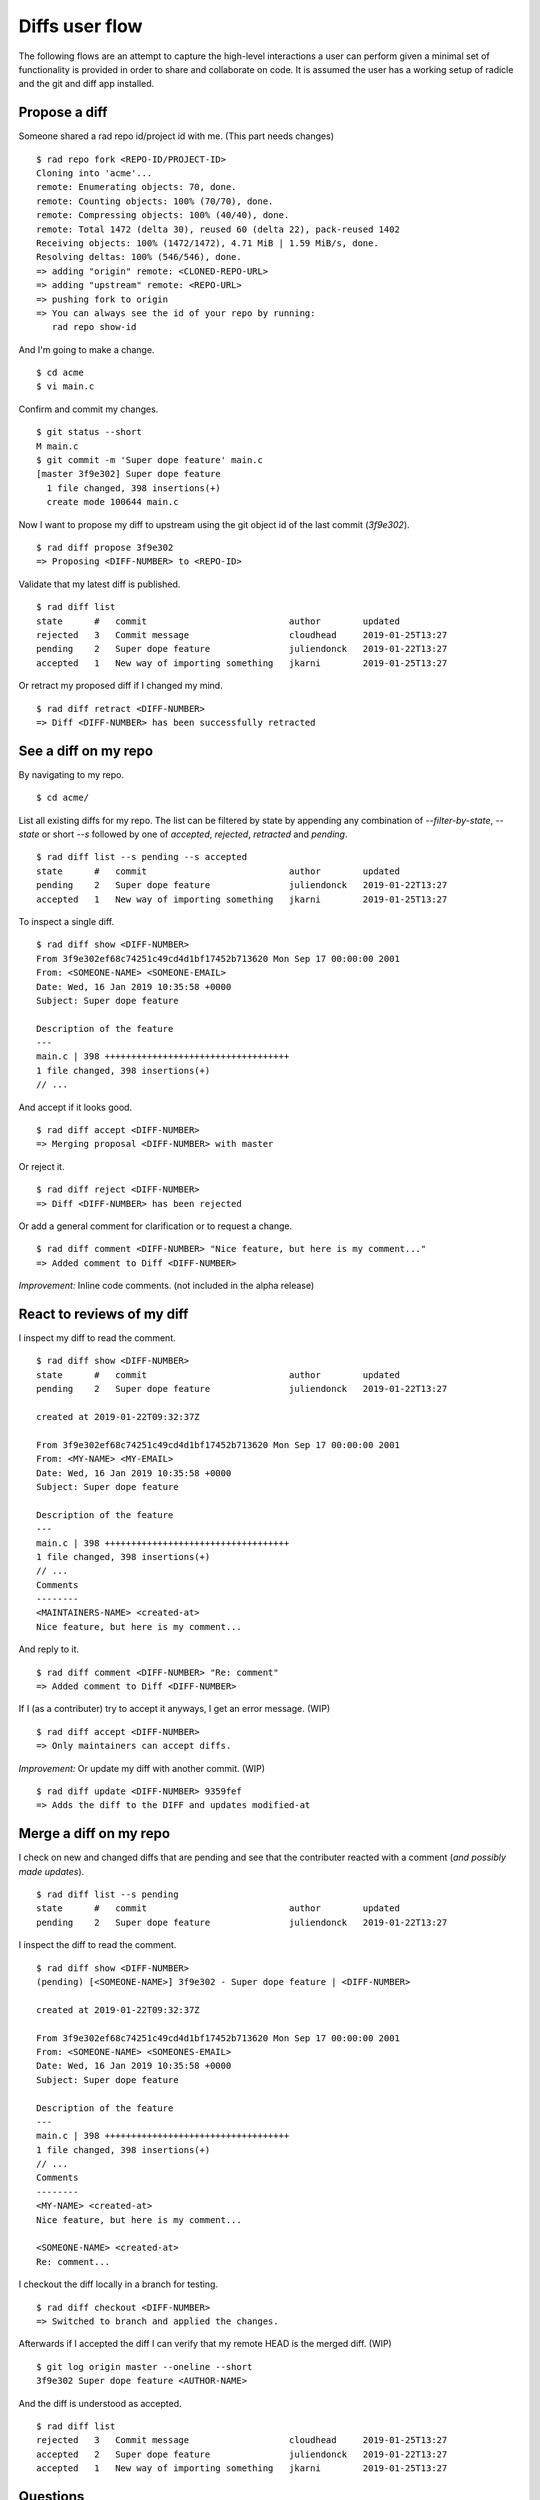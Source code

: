 Diffs user flow
===============

The following flows are an attempt to capture the high-level interactions
a user can perform given a minimal set of functionality is provided in order to
share and collaborate on code. It is assumed the user has a working setup of
radicle and the git and diff app installed.

Propose a diff
--------------

Someone shared a rad repo id/project id with me. (This part needs changes)

::

   $ rad repo fork <REPO-ID/PROJECT-ID>
   Cloning into 'acme'...
   remote: Enumerating objects: 70, done.
   remote: Counting objects: 100% (70/70), done.
   remote: Compressing objects: 100% (40/40), done.
   remote: Total 1472 (delta 30), reused 60 (delta 22), pack-reused 1402
   Receiving objects: 100% (1472/1472), 4.71 MiB | 1.59 MiB/s, done.
   Resolving deltas: 100% (546/546), done.
   => adding "origin" remote: <CLONED-REPO-URL>
   => adding "upstream" remote: <REPO-URL>
   => pushing fork to origin
   => You can always see the id of your repo by running:
      rad repo show-id

And I'm going to make a change.

::

   $ cd acme
   $ vi main.c

Confirm and commit my changes.

::

    $ git status --short
    M main.c
    $ git commit -m 'Super dope feature' main.c
    [master 3f9e302] Super dope feature
      1 file changed, 398 insertions(+)
      create mode 100644 main.c

Now I want to propose my diff to upstream using the git object id of the last
commit (`3f9e302`).

::

    $ rad diff propose 3f9e302
    => Proposing <DIFF-NUMBER> to <REPO-ID>

Validate that my latest diff is published.

::

    $ rad diff list
    state      #   commit                           author        updated
    rejected   3   Commit message                   cloudhead     2019-01-25T13:27
    pending    2   Super dope feature               juliendonck   2019-01-22T13:27
    accepted   1   New way of importing something   jkarni        2019-01-25T13:27

Or retract my proposed diff if I changed my mind.

::

    $ rad diff retract <DIFF-NUMBER>
    => Diff <DIFF-NUMBER> has been successfully retracted

See a diff on my repo
---------------------

By navigating to my repo.

::

    $ cd acme/

List all existing diffs for my repo. The list can be filtered by state by
appending any combination of `--filter-by-state`, `--state` or short `--s`
followed by one of `accepted`, `rejected`, `retracted` and `pending`.

::

    $ rad diff list --s pending --s accepted
    state      #   commit                           author        updated
    pending    2   Super dope feature               juliendonck   2019-01-22T13:27
    accepted   1   New way of importing something   jkarni        2019-01-25T13:27

To inspect a single diff.

::

    $ rad diff show <DIFF-NUMBER>
    From 3f9e302ef68c74251c49cd4d1bf17452b713620 Mon Sep 17 00:00:00 2001
    From: <SOMEONE-NAME> <SOMEONE-EMAIL>
    Date: Wed, 16 Jan 2019 10:35:58 +0000
    Subject: Super dope feature

    Description of the feature
    ---
    main.c | 398 +++++++++++++++++++++++++++++++++++
    1 file changed, 398 insertions(+)
    // ...

And accept if it looks good.

::

    $ rad diff accept <DIFF-NUMBER>
    => Merging proposal <DIFF-NUMBER> with master

Or reject it.

::

    $ rad diff reject <DIFF-NUMBER>
    => Diff <DIFF-NUMBER> has been rejected

Or add a general comment for clarification or to request a change.

::

    $ rad diff comment <DIFF-NUMBER> "Nice feature, but here is my comment..."
    => Added comment to Diff <DIFF-NUMBER>

*Improvement:* Inline code comments. (not included in the alpha release)

React to reviews of my diff
---------------------------

I inspect my diff to read the comment.

::

    $ rad diff show <DIFF-NUMBER>
    state      #   commit                           author        updated
    pending    2   Super dope feature               juliendonck   2019-01-22T13:27

    created at 2019-01-22T09:32:37Z

    From 3f9e302ef68c74251c49cd4d1bf17452b713620 Mon Sep 17 00:00:00 2001
    From: <MY-NAME> <MY-EMAIL>
    Date: Wed, 16 Jan 2019 10:35:58 +0000
    Subject: Super dope feature

    Description of the feature
    ---
    main.c | 398 +++++++++++++++++++++++++++++++++++
    1 file changed, 398 insertions(+)
    // ...
    Comments
    --------
    <MAINTAINERS-NAME> <created-at>
    Nice feature, but here is my comment...

And reply to it.

::

    $ rad diff comment <DIFF-NUMBER> "Re: comment"
    => Added comment to Diff <DIFF-NUMBER>

If I (as a contributer) try to accept it anyways, I get an error message. (WIP)

::

    $ rad diff accept <DIFF-NUMBER>
    => Only maintainers can accept diffs.

*Improvement:* Or update my diff with another commit. (WIP)

::

    $ rad diff update <DIFF-NUMBER> 9359fef
    => Adds the diff to the DIFF and updates modified-at

Merge a diff on my repo
-----------------------

I check on new and changed diffs that are pending and see that the contributer
reacted with a comment (*and possibly made updates*).

::

    $ rad diff list --s pending
    state      #   commit                           author        updated
    pending    2   Super dope feature               juliendonck   2019-01-22T13:27

I inspect the diff to read the comment.

::

    $ rad diff show <DIFF-NUMBER>
    (pending) [<SOMEONE-NAME>] 3f9e302 - Super dope feature | <DIFF-NUMBER>

    created at 2019-01-22T09:32:37Z

    From 3f9e302ef68c74251c49cd4d1bf17452b713620 Mon Sep 17 00:00:00 2001
    From: <SOMEONE-NAME> <SOMEONES-EMAIL>
    Date: Wed, 16 Jan 2019 10:35:58 +0000
    Subject: Super dope feature

    Description of the feature
    ---
    main.c | 398 +++++++++++++++++++++++++++++++++++
    1 file changed, 398 insertions(+)
    // ...
    Comments
    --------
    <MY-NAME> <created-at>
    Nice feature, but here is my comment...

    <SOMEONE-NAME> <created-at>
    Re: comment...

I checkout the diff locally in a branch for testing.

::

    $ rad diff checkout <DIFF-NUMBER>
    => Switched to branch and applied the changes.

Afterwards if I accepted the diff I can verify that my remote HEAD is the merged
diff. (WIP)

::

    $ git log origin master --oneline --short
    3f9e302 Super dope feature <AUTHOR-NAME>

And the diff is understood as accepted.

::

    $ rad diff list
    rejected   3   Commit message                   cloudhead     2019-01-25T13:27
    accepted   2   Super dope feature               juliendonck   2019-01-22T13:27
    accepted   1   New way of importing something   jkarni        2019-01-25T13:27

Questions
-----------

- How do we deal with names? -> Currently the git usernames are used.
- What happens to inline comments on updates (Improvement)
- as a collaborator, should there be a possibility to store all your repos you
  collaborate on to see all changes in one place. (Improvement)
